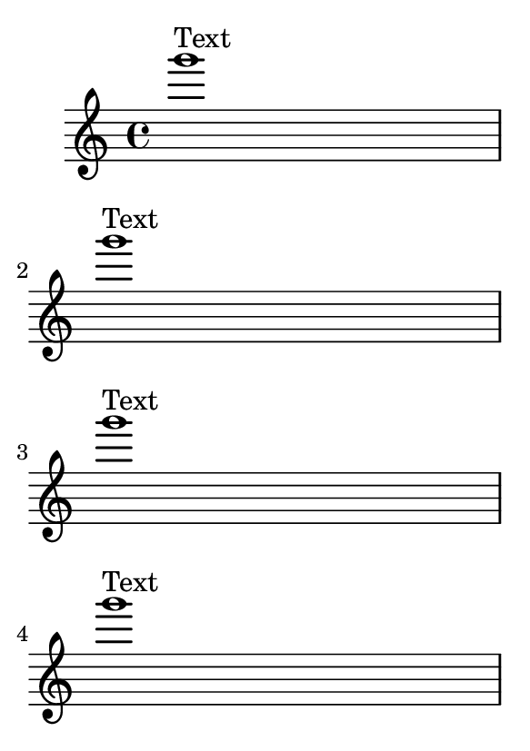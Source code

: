 \version "2.14.0"

\header {
  texidoc = "The height-estimation routine takes into account
the fact that the TextScript needs to be moved up to avoid the
note.  This should be spaced on two pages."
}

#(set-default-paper-size "a7")

\book {
  \repeat unfold 5 { g'''1^"Text" \break}
}
